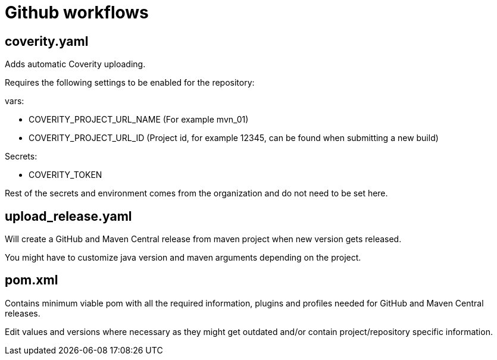= Github workflows

== coverity.yaml

Adds automatic Coverity uploading.

Requires the following settings to be enabled for the repository:

vars:

 - COVERITY_PROJECT_URL_NAME (For example mvn_01)

 - COVERITY_PROJECT_URL_ID (Project id, for example 12345, can be found when submitting a new build)

Secrets:

  - COVERITY_TOKEN

Rest of the secrets and environment comes from the organization and do not need to be set here.

== upload_release.yaml

Will create a GitHub and Maven Central release from maven project when new version gets released.

You might have to customize java version and maven arguments depending on the project.

== pom.xml

Contains minimum viable pom with all the required information, plugins and profiles needed for GitHub and Maven Central releases.

Edit values and versions where necessary as they might get outdated and/or contain project/repository specific information.